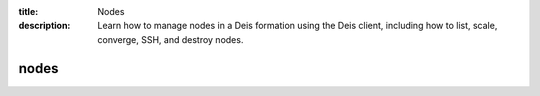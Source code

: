 :title: Nodes
:description: Learn how to manage nodes in a Deis formation using the Deis client, including how to list, scale, converge, SSH, and destroy nodes. 


nodes
=====

.. automethod:: client.deis.DeisClient.nodes_list
.. automethod:: client.deis.DeisClient.nodes_info
.. automethod:: client.deis.DeisClient.nodes_scale
.. automethod:: client.deis.DeisClient.nodes_converge
.. automethod:: client.deis.DeisClient.nodes_ssh
.. automethod:: client.deis.DeisClient.nodes_destroy